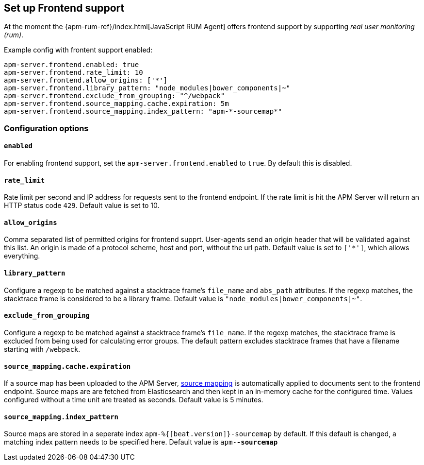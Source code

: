 [[configuration-frontend]]
== Set up Frontend support

At the moment the {apm-rum-ref}/index.html[JavaScript RUM Agent] 
offers frontend support by supporting _real user monitoring (rum)_.

Example config with frontent support enabled:

["source","yaml"]
----
apm-server.frontend.enabled: true 
apm-server.frontend.rate_limit: 10 
apm-server.frontend.allow_origins: ['*'] 
apm-server.frontend.library_pattern: "node_modules|bower_components|~" 
apm-server.frontend.exclude_from_grouping: "^/webpack" 
apm-server.frontend.source_mapping.cache.expiration: 5m 
apm-server.frontend.source_mapping.index_pattern: "apm-*-sourcemap*" 
----

[float]
=== Configuration options

[[frontend-enable]]
[float]
==== `enabled` 
For enabling frontend support, set the `apm-server.frontend.enabled` to `true`.
By default this is disabled.

[float]
==== `rate_limit`
Rate limit per second and IP address for requests sent to the frontend endpoint.
If the rate limit is hit the APM Server will return an HTTP status code `429`. 
Default value is set to 10.

[float]
==== `allow_origins`
Comma separated list of permitted origins for frontend supprt. 
User-agents send an origin header that will be validated against this list.
An origin is made of a protocol scheme, host and port, without the url path.
Default value is set to `['*']`, which allows everything.

[float]
==== `library_pattern`
Configure a regexp to be matched against a stacktrace frame's `file_name` and `abs_path` attributes.
If the regexp matches, the stacktrace frame is considered to be a library frame.
Default value is `"node_modules|bower_components|~"`.

[float]
==== `exclude_from_grouping`
Configure a regexp to be matched against a stacktrace frame's `file_name`.
If the regexp matches, the stacktrace frame is excluded from being used for calculating error groups.
The default pattern excludes stacktrace frames that have a filename starting with `/webpack`.

[float]
==== `source_mapping.cache.expiration`
If a source map has been uploaded to the APM Server, 
<<sourcemaps,source mapping>> is automatically applied to documents sent to the frontend endpoint.
Source maps are are fetched from Elasticsearch and then kept in an in-memory cache for the configured time.
Values configured without a time unit are treated as seconds.
Default value is 5 minutes.

[float]
==== `source_mapping.index_pattern`
Source maps are stored in a seperate index `apm-%{[beat.version]}-sourcemap` by default. 
If this default is changed, 
a matching index pattern needs to be specified here.
Default value is `apm-*-sourcemap*`
